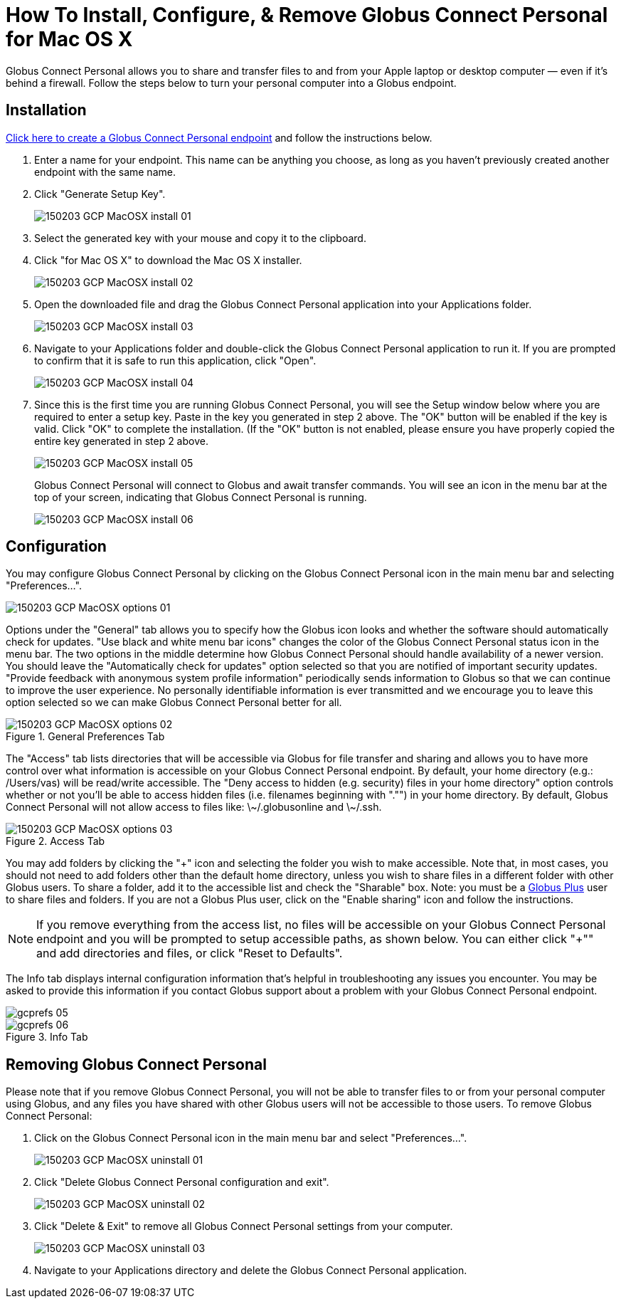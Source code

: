 = How To Install, Configure, & Remove Globus Connect Personal for Mac OS X

Globus Connect Personal allows you to share and transfer files to and from your Apple laptop or desktop computer — even if it's behind a firewall. Follow the steps below to turn your personal computer into a Globus endpoint.

== Installation

link:https://www.globus.org/xfer/ManageEndpoints?globus_connect=true[Click here to create a Globus Connect Personal endpoint] and follow the instructions below.

. Enter a name for your endpoint. This name can be anything you choose, as long as you haven't previously created another endpoint with the same name.
. Click "Generate Setup Key".
+
[role="img-responsive center-block"]
image::images/150203_GCP_MacOSX_install_01.png[]
. Select the generated key with your mouse and copy it to the clipboard.
. Click "for Mac OS X" to download the Mac OS X installer.
+
[role="img-responsive center-block"]
image::images/150203_GCP_MacOSX_install_02.png[]
. Open the downloaded file and drag the Globus Connect Personal application into your Applications folder.
+
[role="img-responsive center-block"]
image::images/150203_GCP_MacOSX_install_03.png[]
. Navigate to your Applications folder and double-click the Globus Connect Personal application to run it. If you are prompted to confirm that it is safe to run this application, click "Open".
+
[role="img-responsive center-block"]
image::images/150203_GCP_MacOSX_install_04.png[]
. Since this is the first time you are running Globus Connect Personal, you will see the Setup window below where you are required to enter a setup key. Paste in the key you generated in step 2 above. The "OK" button will be enabled if the key is valid. Click "OK" to complete the installation. (If the "OK" button is not enabled, please ensure you have properly copied the entire key generated in step 2 above.
+
[role="img-responsive center-block"]
image::images/150203_GCP_MacOSX_install_05.png[]
+
Globus Connect Personal will connect to Globus and await transfer commands. You will see an icon in the menu bar at the top of your screen, indicating that Globus Connect Personal is running.
+
[role="img-responsive center-block"]
image::images/150203_GCP_MacOSX_install_06.png[]

== Configuration
You may configure Globus Connect Personal by clicking on the Globus Connect Personal icon in the main menu bar and selecting "Preferences...".

[role="img-responsive center-block"]
image::images/150203_GCP_MacOSX_options_01.png[]

Options under the "General" tab allows you to specify how the Globus icon looks and whether the software should automatically check for updates. "Use black and white menu bar icons" changes the color of the Globus Connect Personal status icon in the menu bar. The two options in the middle determine how Globus Connect Personal should handle availability of a newer version. You should leave the "Automatically check for updates" option selected so that you are notified of important security updates. "Provide feedback with anonymous system profile information" periodically sends information to Globus so that we can continue to improve the user experience. No personally identifiable information is ever transmitted and we encourage you to leave this option selected so we can make Globus Connect Personal better for all.

.General Preferences Tab
[role="img-responsive center-block"]
image::images/150203_GCP_MacOSX_options_02.png[]

The "Access" tab lists directories that will be accessible via Globus for file transfer and sharing and allows you to have more control over what information is accessible on your Globus Connect Personal endpoint. By default, your home directory (e.g.: [uservars]#/Users/vas#) will be read/write accessible. The "Deny access to hidden (e.g. security) files in your home directory" option controls whether or not you'll be able to access hidden files (i.e. filenames beginning with "."") in your home directory. By default, Globus Connect Personal will not allow access to files like: +\~/.globusonline+ and +\~/.ssh+.

.Access Tab
[role="img-responsive center-block"]
image::images/150203_GCP_MacOSX_options_03.png[]

You may add folders by clicking the "+" icon and selecting the folder you wish to make accessible. Note that, in most cases, you should not need to add folders other than the default home directory, unless you wish to share files in a different folder with other Globus users. To share a folder, add it to the accessible list and check the "Sharable" box. Note: you must be a link:https://www.globus.org/plus[Globus Plus] user to share files and folders. If you are not a Globus Plus user, click on the "Enable sharing" icon and follow the instructions.

NOTE: If you remove everything from the access list, no files will be accessible on your Globus Connect Personal endpoint and you will be prompted to setup accessible paths, as shown below. You can either click "+"" and add directories and files, or click "Reset to Defaults".

The Info tab displays internal configuration information that's helpful in troubleshooting any issues you encounter. You may be asked to provide this information if you contact Globus support about a problem with your Globus Connect Personal endpoint.

[role="img-responsive center-block"]
image::images/gcprefs_05.png[]

.Info Tab
[role="img-responsive center-block"]
image::images/gcprefs_06.png[]

== Removing Globus Connect Personal
Please note that if you remove Globus Connect Personal, you will not be able to transfer files to or from your personal computer using Globus, and any files you have shared with other Globus users will not be accessible to those users. To remove Globus Connect Personal:

. Click on the Globus Connect Personal icon in the main menu bar and select "Preferences...".
+
[role="img-responsive center-block"]
image::images/150203_GCP_MacOSX_uninstall_01.png[]
. Click "Delete Globus Connect Personal configuration and exit".
+
[role="img-responsive center-block"]
image::images/150203_GCP_MacOSX_uninstall_02.png[]
. Click "Delete & Exit" to remove all Globus Connect Personal settings from your computer.
+
[role="img-responsive center-block"]
image::images/150203_GCP_MacOSX_uninstall_03.png[]
. Navigate to your Applications directory and delete the Globus Connect Personal application.